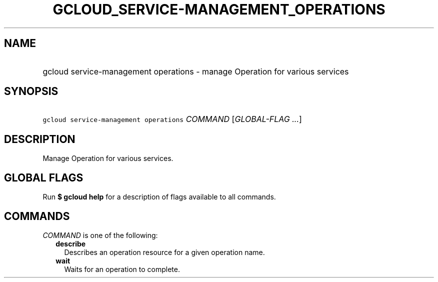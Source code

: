 
.TH "GCLOUD_SERVICE\-MANAGEMENT_OPERATIONS" 1



.SH "NAME"
.HP
gcloud service\-management operations \- manage Operation for various services



.SH "SYNOPSIS"
.HP
\f5gcloud service\-management operations\fR \fICOMMAND\fR [\fIGLOBAL\-FLAG\ ...\fR]



.SH "DESCRIPTION"

Manage Operation for various services.



.SH "GLOBAL FLAGS"

Run \fB$ gcloud help\fR for a description of flags available to all commands.



.SH "COMMANDS"

\f5\fICOMMAND\fR\fR is one of the following:

.RS 2m
.TP 2m
\fBdescribe\fR
Describes an operation resource for a given operation name.

.TP 2m
\fBwait\fR
Waits for an operation to complete.
.RE
.sp
